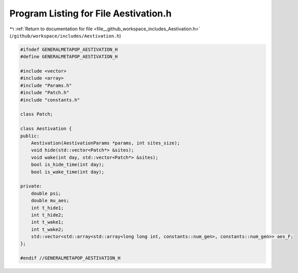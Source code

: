 
.. _program_listing_file__github_workspace_includes_Aestivation.h:

Program Listing for File Aestivation.h
======================================

|exhale_lsh| :ref:`Return to documentation for file <file__github_workspace_includes_Aestivation.h>` (``/github/workspace/includes/Aestivation.h``)

.. |exhale_lsh| unicode:: U+021B0 .. UPWARDS ARROW WITH TIP LEFTWARDS

.. code-block:: cpp

   #ifndef GENERALMETAPOP_AESTIVATION_H
   #define GENERALMETAPOP_AESTIVATION_H
   
   #include <vector>
   #include <array>
   #include "Params.h"
   #include "Patch.h"
   #include "constants.h"
   
   class Patch;
   
   class Aestivation {
   public:
       Aestivation(AestivationParams *params, int sites_size);
       void hide(std::vector<Patch*> &sites);
       void wake(int day, std::vector<Patch*> &sites);
       bool is_hide_time(int day);
       bool is_wake_time(int day);
   
   private:
       double psi; 
       double mu_aes; 
       int t_hide1; 
       int t_hide2; 
       int t_wake1; 
       int t_wake2; 
       std::vector<std::array<std::array<long long int, constants::num_gen>, constants::num_gen>> aes_F; 
   };
   
   #endif //GENERALMETAPOP_AESTIVATION_H
